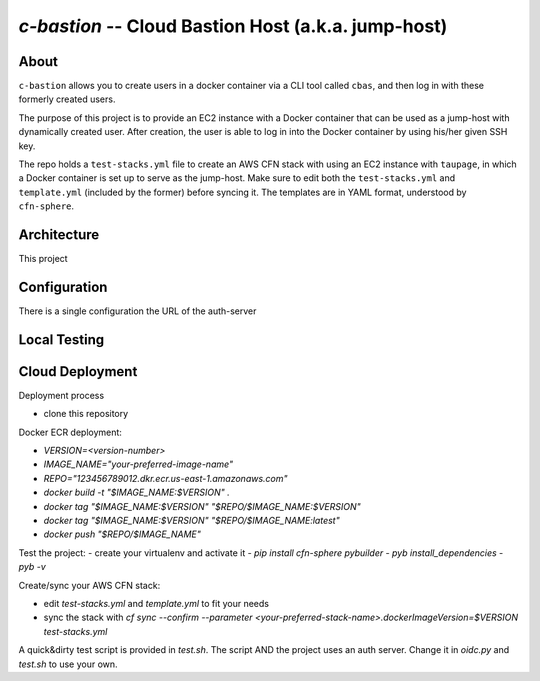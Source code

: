 ====================================================
`c-bastion` -- Cloud Bastion Host (a.k.a. jump-host)
====================================================

About
-----

``c-bastion`` allows you to create users in a docker container via a CLI tool
called ``cbas``, and then log in with these formerly created users.

The purpose of this project is to provide an EC2 instance with a Docker
container that can be used as a jump-host with dynamically created user. After
creation, the user is able to log in into the Docker container by using his/her
given SSH key.

The repo holds a ``test-stacks.yml`` file to create an AWS CFN stack with using
an EC2 instance with ``taupage``, in which a Docker container is set up to serve
as the jump-host. Make sure to edit both the ``test-stacks.yml`` and
``template.yml`` (included by the former) before syncing it. The templates are in
YAML format, understood by ``cfn-sphere``.

Architecture
------------

This project 

Configuration
-------------

There is a single configuration the URL of the auth-server

Local Testing
-------------

Cloud Deployment
----------------

Deployment process

- clone this repository

Docker ECR deployment:

- `VERSION=<version-number>`
- `IMAGE_NAME="your-preferred-image-name"`
- `REPO="123456789012.dkr.ecr.us-east-1.amazonaws.com"`
- `docker build -t "$IMAGE_NAME:$VERSION" .`
- `docker tag "$IMAGE_NAME:$VERSION" "$REPO/$IMAGE_NAME:$VERSION"`
- `docker tag "$IMAGE_NAME:$VERSION" "$REPO/$IMAGE_NAME:latest"`
- `docker push "$REPO/$IMAGE_NAME"`

Test the project:
- create your virtualenv and activate it
- `pip install cfn-sphere pybuilder`
- `pyb install_dependencies`
- `pyb -v`

Create/sync your AWS CFN stack:

- edit `test-stacks.yml` and `template.yml` to fit your needs
- sync the stack with `cf sync --confirm --parameter <your-preferred-stack-name>.dockerImageVersion=$VERSION test-stacks.yml`

A quick&dirty test script is provided in `test.sh`. The script AND the project uses an auth server. Change it in `oidc.py` and `test.sh` to use your own.

